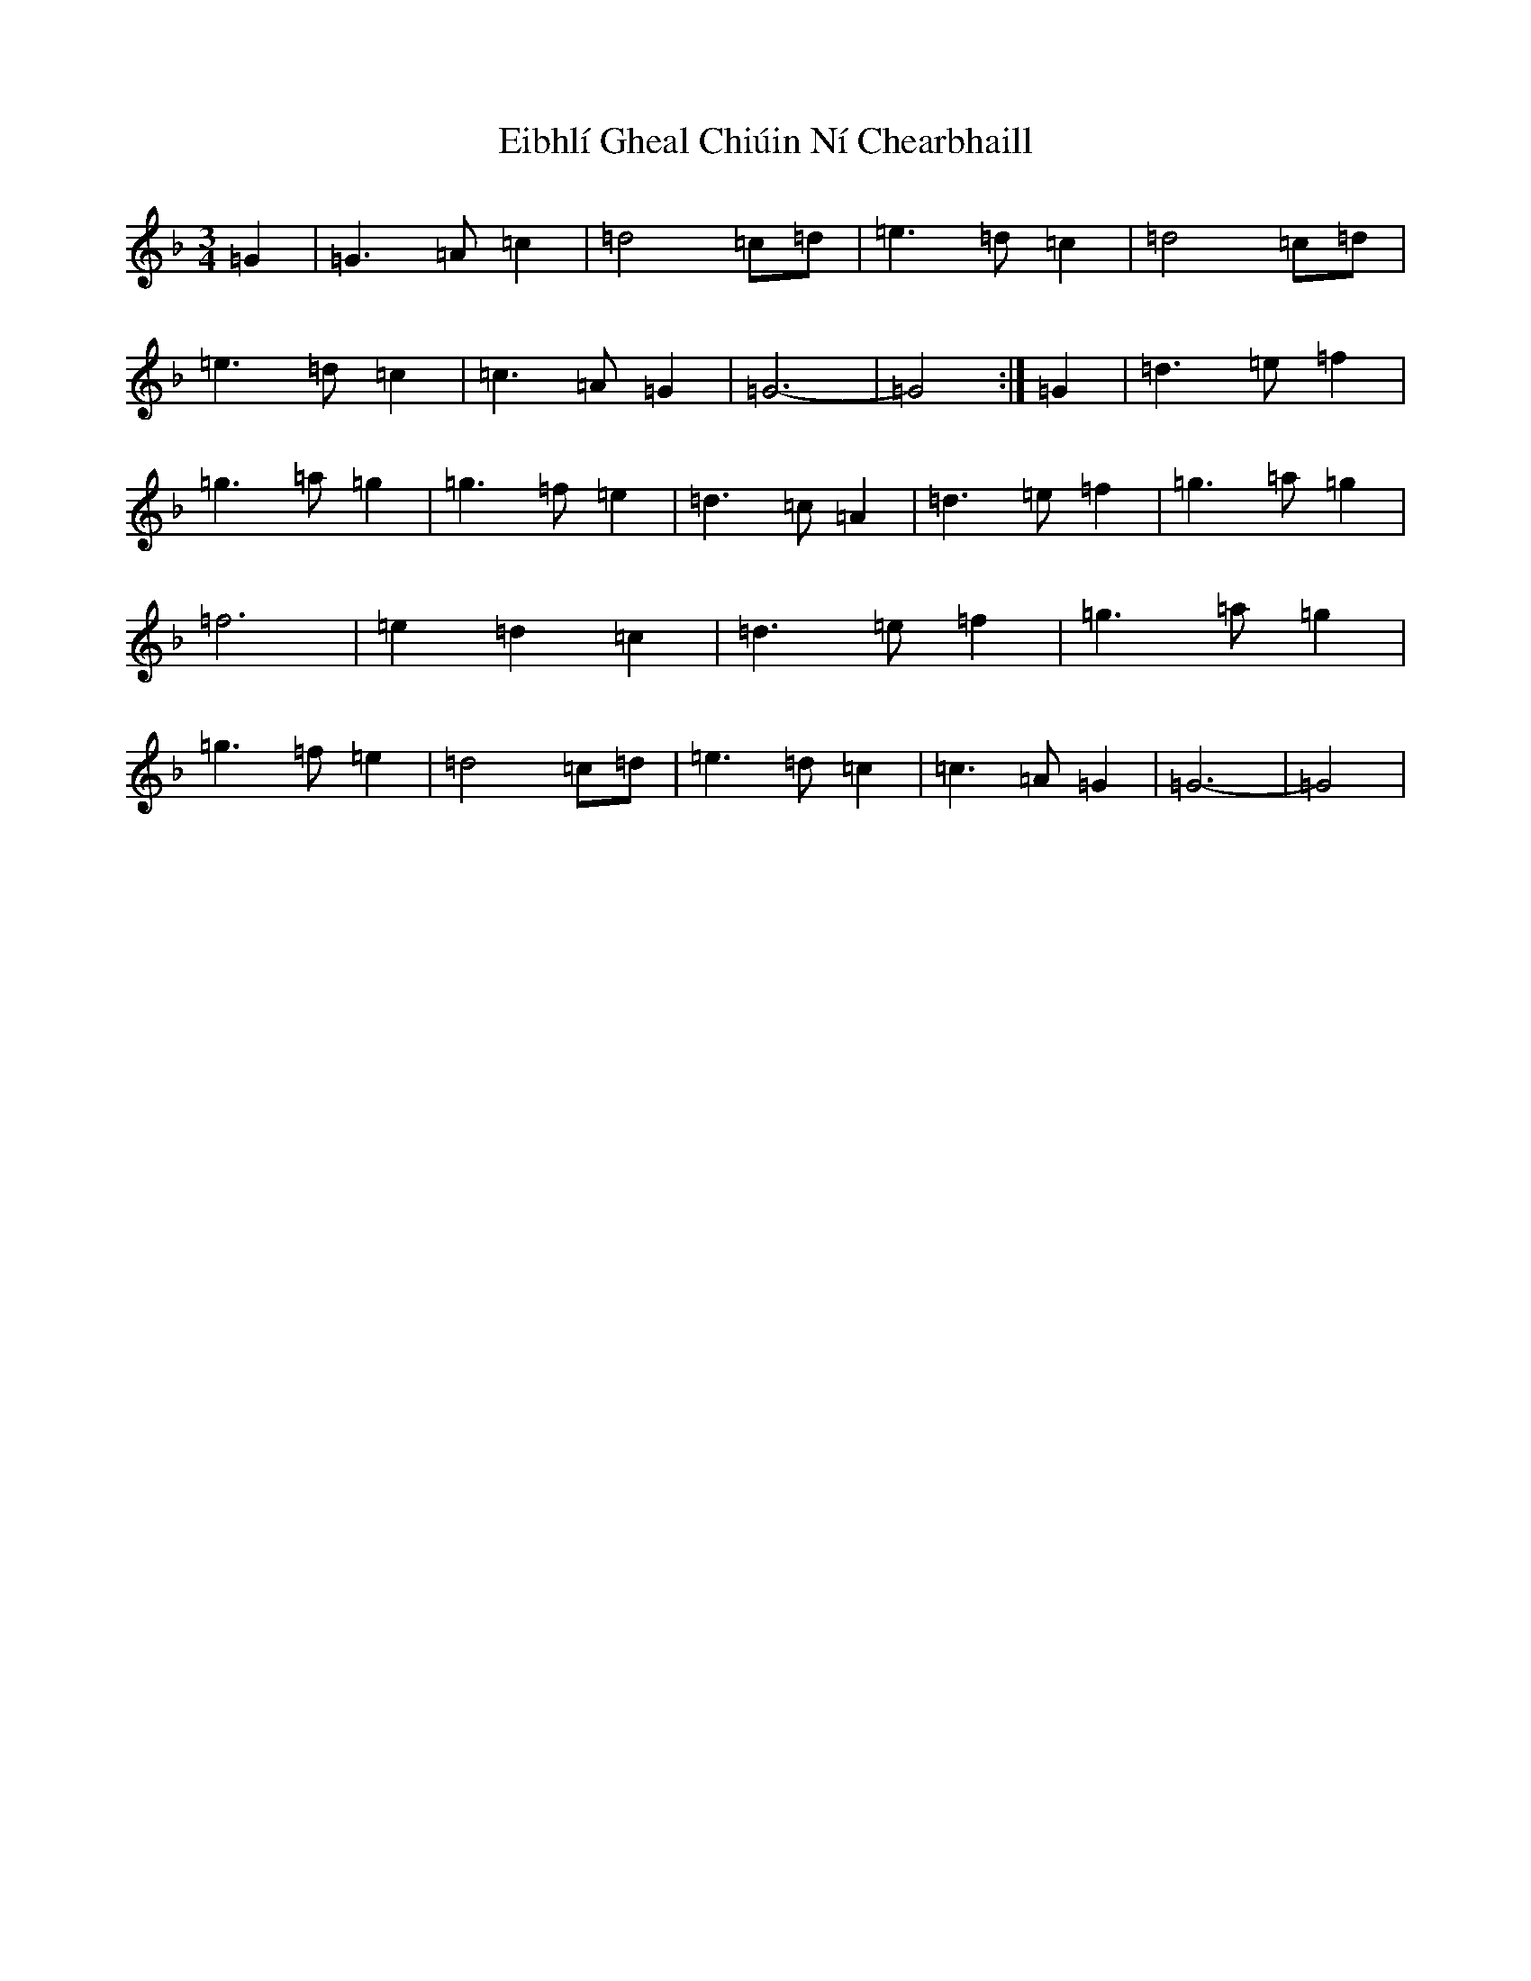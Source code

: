 X: 12799
T: Eibhlí Gheal Chiúin Ní Chearbhaill
S: https://thesession.org/tunes/5931#setting5931
R: waltz
M:3/4
L:1/8
K: C Mixolydian
=G2|=G3=A=c2|=d4=c=d|=e3=d=c2|=d4=c=d|=e3=d=c2|=c3=A=G2|=G6-|=G4:|=G2|=d3=e=f2|=g3=a=g2|=g3=f=e2|=d3=c=A2|=d3=e=f2|=g3=a=g2|=f6|=e2=d2=c2|=d3=e=f2|=g3=a=g2|=g3=f=e2|=d4=c=d|=e3=d=c2|=c3=A=G2|=G6-|=G4|